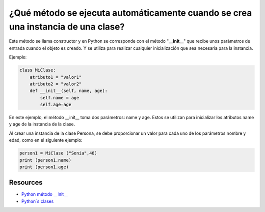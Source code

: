¿Qué método se ejecuta automáticamente cuando se crea una instancia de una clase?
=================================================================================

Este método se llama constructor y en Python se corresponde con el método "**__init__**" que recibe unos parámetros de entrada cuando el objeto es creado. 
Y se utiliza para realizar cualquier inicialización que sea necesaria para la instancia.

Ejemplo:

.. code-block:: python

    class MiClase:
        atributo1 = "valor1"
        atributo2 = "valor2"
        def __init__(self, name, age):
            self.name = age
            self.age=age

En este ejemplo, el método __init__ toma dos parámetros: name y age. 
Estos se utilizan para inicializar los atributos name y age de la instancia de la clase.

Al crear una instancia de la clase Persona, se debe proporcionar un valor para cada uno de los parámetros nombre y edad, como en el siguiente ejemplo:

.. code-block:: python

    person1 = MiClase ("Sonia",48)
    print (person1.name)
    print (person1.age)

Resources
---------
* `Python método __Init__ <https://www.w3schools.com/python/gloss_python_class_init.asp>`_
* `Python´s clases <https://blog.hubspot.es/website/clases-python#:~:text=Una%20clase%20en%20Python%20es,en%20un%20programa%20de%20computadora.>`_